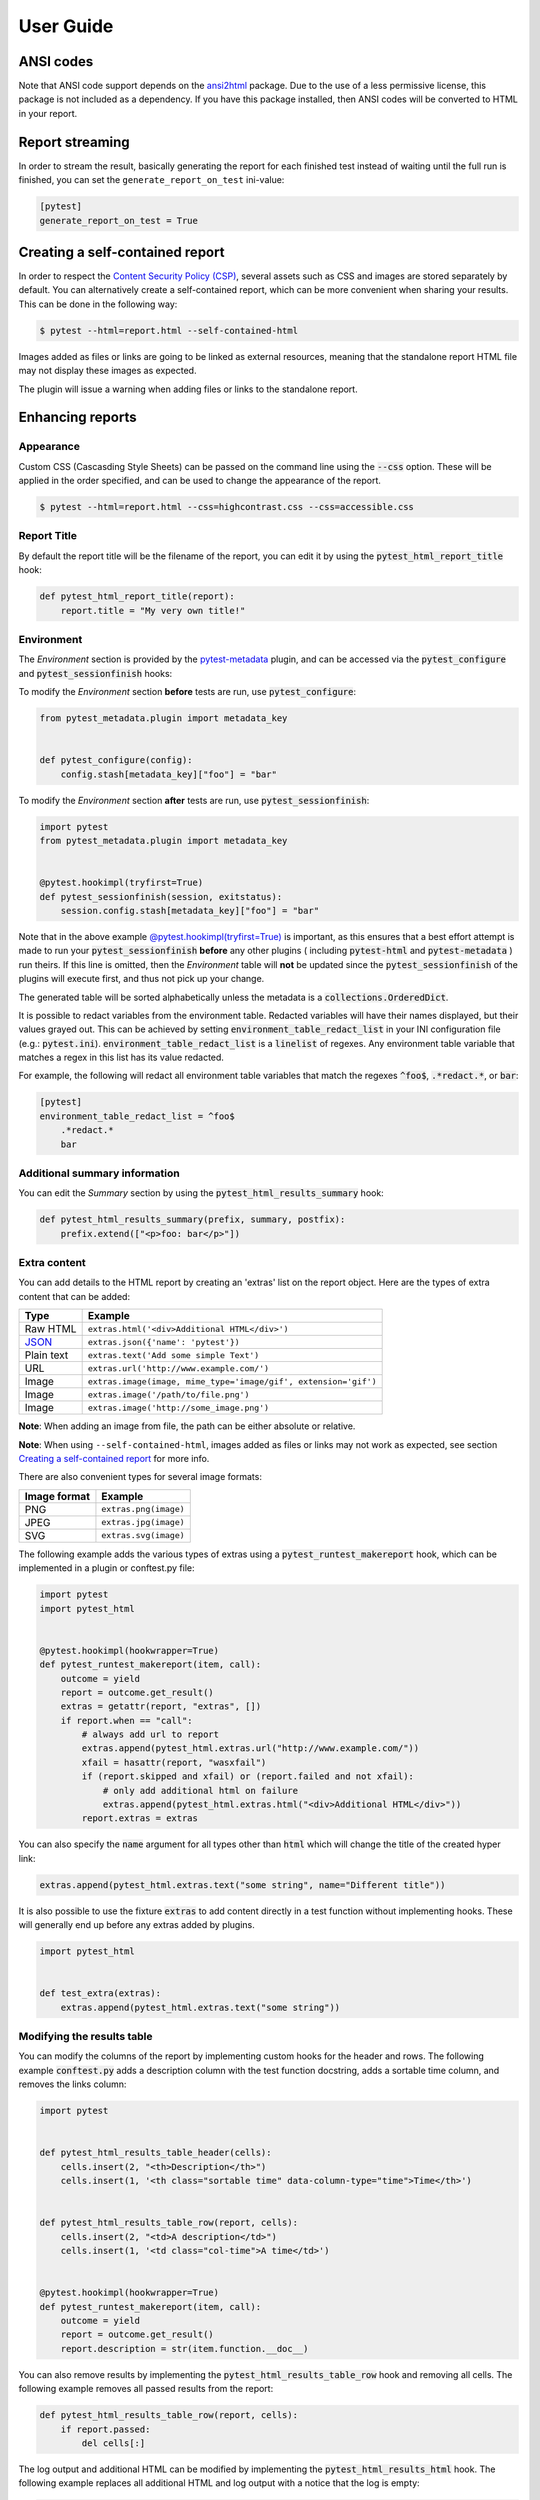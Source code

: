User Guide
==========

ANSI codes
----------

Note that ANSI code support depends on the `ansi2html`_ package. Due to the use
of a less permissive license, this package is not included as a dependency. If
you have this package installed, then ANSI codes will be converted to HTML in
your report.

Report streaming
----------------

In order to stream the result, basically generating the report for each finished test
instead of waiting until the full run is finished, you can set the ``generate_report_on_test``
ini-value:

.. code-block:: ini

  [pytest]
  generate_report_on_test = True

Creating a self-contained report
--------------------------------

In order to respect the `Content Security Policy (CSP)`_, several assets such as
CSS and images are stored separately by default. You can alternatively create a
self-contained report, which can be more convenient when sharing your results.
This can be done in the following way:

.. code-block:: bash

   $ pytest --html=report.html --self-contained-html

Images added as files or links are going to be linked as external resources,
meaning that the standalone report HTML file may not display these images
as expected.

The plugin will issue a warning when adding files or links to the standalone report.

Enhancing reports
-----------------

Appearance
~~~~~~~~~~

Custom CSS (Cascasding Style Sheets) can be passed on the command line using
the :code:`--css` option. These will be applied in the order specified, and can
be used to change the appearance of the report.

.. code-block:: bash

  $ pytest --html=report.html --css=highcontrast.css --css=accessible.css

Report Title
~~~~~~~~~~~~

By default the report title will be the filename of the report, you can edit it by using the :code:`pytest_html_report_title` hook:

.. code-block:: python

   def pytest_html_report_title(report):
       report.title = "My very own title!"

Environment
~~~~~~~~~~~

The *Environment* section is provided by the `pytest-metadata`_ plugin, and can be accessed
via the :code:`pytest_configure` and :code:`pytest_sessionfinish` hooks:

To modify the *Environment* section **before** tests are run, use :code:`pytest_configure`:

.. code-block:: python

  from pytest_metadata.plugin import metadata_key


  def pytest_configure(config):
      config.stash[metadata_key]["foo"] = "bar"

To modify the *Environment* section **after** tests are run, use :code:`pytest_sessionfinish`:

.. code-block:: python

  import pytest
  from pytest_metadata.plugin import metadata_key


  @pytest.hookimpl(tryfirst=True)
  def pytest_sessionfinish(session, exitstatus):
      session.config.stash[metadata_key]["foo"] = "bar"

Note that in the above example `@pytest.hookimpl(tryfirst=True)`_ is important, as this ensures that a best effort attempt is made to run your
:code:`pytest_sessionfinish` **before** any other plugins ( including :code:`pytest-html` and :code:`pytest-metadata` ) run theirs.
If this line is omitted, then the *Environment* table will **not** be updated since the :code:`pytest_sessionfinish` of the plugins will execute first,
and thus not pick up your change.

The generated table will be sorted alphabetically unless the metadata is a :code:`collections.OrderedDict`.

It is possible to redact variables from the environment table. Redacted variables will have their names displayed, but their values grayed out.
This can be achieved by setting :code:`environment_table_redact_list` in your INI configuration file (e.g.: :code:`pytest.ini`).
:code:`environment_table_redact_list` is a :code:`linelist` of regexes. Any environment table variable that matches a regex in this list has its value redacted.

For example, the following will redact all environment table variables that match the regexes :code:`^foo$`, :code:`.*redact.*`, or :code:`bar`:

.. code-block:: ini

  [pytest]
  environment_table_redact_list = ^foo$
      .*redact.*
      bar

Additional summary information
~~~~~~~~~~~~~~~~~~~~~~~~~~~~~~

You can edit the *Summary* section by using the :code:`pytest_html_results_summary` hook:

.. code-block:: python

   def pytest_html_results_summary(prefix, summary, postfix):
       prefix.extend(["<p>foo: bar</p>"])

Extra content
~~~~~~~~~~~~~

You can add details to the HTML report by creating an 'extras' list on the
report object. Here are the types of extra content that can be added:

==========  ============================================
Type        Example
==========  ============================================
Raw HTML    ``extras.html('<div>Additional HTML</div>')``
`JSON`_     ``extras.json({'name': 'pytest'})``
Plain text  ``extras.text('Add some simple Text')``
URL         ``extras.url('http://www.example.com/')``
Image       ``extras.image(image, mime_type='image/gif', extension='gif')``
Image       ``extras.image('/path/to/file.png')``
Image       ``extras.image('http://some_image.png')``
==========  ============================================

**Note**: When adding an image from file, the path can be either absolute
or relative.

**Note**: When using ``--self-contained-html``, images added as files or links
may not work as expected, see section `Creating a self-contained report`_ for
more info.

There are also convenient types for several image formats:

============  ====================
Image format  Example
============  ====================
PNG           ``extras.png(image)``
JPEG          ``extras.jpg(image)``
SVG           ``extras.svg(image)``
============  ====================

The following example adds the various types of extras using a
:code:`pytest_runtest_makereport` hook, which can be implemented in a plugin or
conftest.py file:

.. code-block:: python

  import pytest
  import pytest_html


  @pytest.hookimpl(hookwrapper=True)
  def pytest_runtest_makereport(item, call):
      outcome = yield
      report = outcome.get_result()
      extras = getattr(report, "extras", [])
      if report.when == "call":
          # always add url to report
          extras.append(pytest_html.extras.url("http://www.example.com/"))
          xfail = hasattr(report, "wasxfail")
          if (report.skipped and xfail) or (report.failed and not xfail):
              # only add additional html on failure
              extras.append(pytest_html.extras.html("<div>Additional HTML</div>"))
          report.extras = extras

You can also specify the :code:`name` argument for all types other than :code:`html` which will change the title of the
created hyper link:

.. code-block:: python

    extras.append(pytest_html.extras.text("some string", name="Different title"))

It is also possible to use the fixture :code:`extras` to add content directly
in a test function without implementing hooks. These will generally end up
before any extras added by plugins.

.. code-block:: python

   import pytest_html


   def test_extra(extras):
       extras.append(pytest_html.extras.text("some string"))


.. _modifying-results-table:

Modifying the results table
~~~~~~~~~~~~~~~~~~~~~~~~~~~

You can modify the columns of the report by implementing custom hooks for the header and rows.
The following example :code:`conftest.py` adds a description column with the test function docstring,
adds a sortable time column, and removes the links column:

.. code-block:: python

  import pytest


  def pytest_html_results_table_header(cells):
      cells.insert(2, "<th>Description</th>")
      cells.insert(1, '<th class="sortable time" data-column-type="time">Time</th>')


  def pytest_html_results_table_row(report, cells):
      cells.insert(2, "<td>A description</td>")
      cells.insert(1, '<td class="col-time">A time</td>')


  @pytest.hookimpl(hookwrapper=True)
  def pytest_runtest_makereport(item, call):
      outcome = yield
      report = outcome.get_result()
      report.description = str(item.function.__doc__)

You can also remove results by implementing the
:code:`pytest_html_results_table_row` hook and removing all cells. The
following example removes all passed results from the report:

.. code-block:: python

  def pytest_html_results_table_row(report, cells):
      if report.passed:
          del cells[:]

The log output and additional HTML can be modified by implementing the
:code:`pytest_html_results_html` hook. The following example replaces all
additional HTML and log output with a notice that the log is empty:

.. code-block:: python

  def pytest_html_results_table_html(report, data):
      if report.passed:
          del data[:]
          data.append("<div class='empty log'>No log output captured.</div>")

Display options
---------------

.. _render-collapsed:

Auto Collapsing Table Rows
~~~~~~~~~~~~~~~~~~~~~~~~~~

By default, all rows in the **Results** table will be expanded except those that have :code:`Passed`.

This behavior can be customized with a query parameter: :code:`?collapsed=Passed,XFailed,Skipped`.
If you want all rows to be collapsed you can pass :code:`?collapsed=All`.
By setting the query parameter to empty string :code:`?collapsed=""` **none** of the rows will be collapsed.

Note that the query parameter is case insensitive, so passing :code:`PASSED` and :code:`passed` has the same effect.

You can also set the collapsed behaviour by setting :code:`render_collapsed` in a configuration file (pytest.ini, setup.cfg, etc).
Note that the query parameter takes precedence.

.. code-block:: ini

  [pytest]
  render_collapsed = failed,error

Controlling Test Result Visibility
~~~~~~~~~~~~~~~~~~~~~~~~~~~~~~~~~~

By default, all tests are visible, regardless of their results. It is possible to control which tests are visible on
page load by passing the :code:`visible` query parameter. To use this parameter, please pass a comma separated list
of test results you wish to be visible. For example, passing :code:`?visible=passed,skipped` will show only those
tests in the report that have outcome :code:`passed` or :code:`skipped`.

Note that this match is case insensitive, so passing :code:`PASSED` and :code:`passed` has the same effect.

The following values may be passed:

* :code:`passed`
* :code:`skipped`
* :code:`failed`
* :code:`error`
* :code:`xfailed`
* :code:`xpassed`
* :code:`rerun`

Results Table Sorting
~~~~~~~~~~~~~~~~~~~~~

You can change which column the results table is sorted on, on page load by passing the :code:`sort` query parameter.

You can also set the initial sorting by setting :code:`initial_sort` in a configuration file (pytest.ini, setup.cfg, etc).
Note that the query parameter takes precedence.

The following values may be passed:

* :code:`result`
* :code:`testId`
* :code:`duration`
* :code:`original`

Note that the values are case *sensitive*.

``original`` means that a best effort is made to sort the table in the order of execution.
If tests are run in parallel (with `pytest-xdist`_ for example), then the order may not be
in the correct order.

Formatting the Duration Column
~~~~~~~~~~~~~~~~~~~~~~~~~~~~~~

The formatting of the timestamp used in the :code:`Durations` column can be modified by using the
:code:`pytest_html_duration_format` hook. The default timestamp will be `nnn ms` for durations
less than one second and `hh:mm:ss` for durations equal to or greater than one second.

Below is an example of a :code:`conftest.py` file setting :code:`pytest_html_duration_format`:

.. code-block:: python

  import datetime


  def pytest_html_duration_format(duration):
      duration_timedelta = datetime.timedelta(seconds=duration)
      time = datetime.datetime(1, 1, 1) + duration_timedelta
      return time.strftime("%H:%M:%S")

**NOTE**: The behavior of sorting the duration column is not guaranteed when providing a custom format.

**NOTE**: The formatting of the total duration is not affected by this hook.

.. _@pytest.hookimpl(tryfirst=True): https://docs.pytest.org/en/stable/writing_plugins.html#hook-function-ordering-call-example
.. _ansi2html: https://pypi.python.org/pypi/ansi2html/
.. _Content Security Policy (CSP): https://developer.mozilla.org/docs/Web/Security/CSP/
.. _JSON: https://json.org/
.. _pytest-metadata: https://pypi.python.org/pypi/pytest-metadata/
.. _pytest-xdist: https://pypi.python.org/pypi/pytest-xdist/
.. _time.strftime: https://docs.python.org/3/library/time.html#time.strftime
